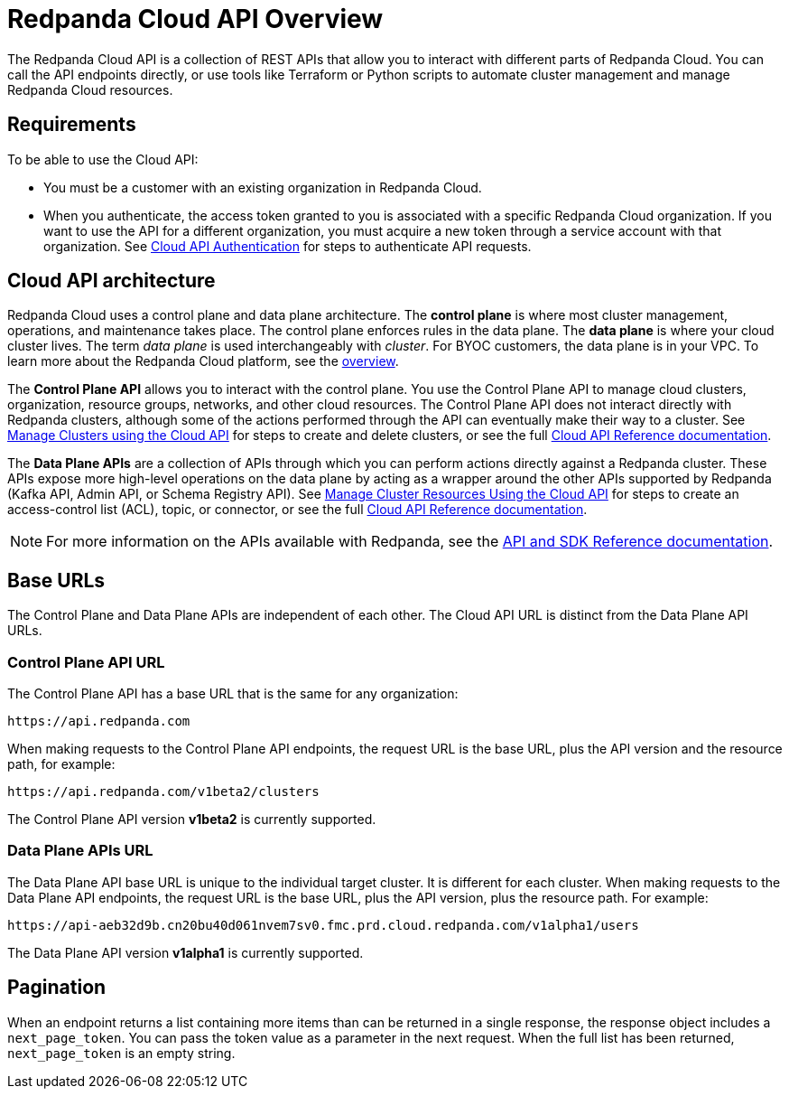= Redpanda Cloud API Overview
:description: Learn about using the Cloud API to manage clusters and cloud resources.
:page-cloud: true
:page-api: cloud
:page-api-slot: overview

The Redpanda Cloud API is a collection of REST APIs that allow you to interact with different parts of Redpanda Cloud. You can call the API endpoints directly, or use tools like Terraform or Python scripts to automate cluster management and manage Redpanda Cloud resources.

== Requirements

To be able to use the Cloud API:

* You must be a customer with an existing organization in Redpanda Cloud.
* When you authenticate, the access token granted to you is associated with a specific Redpanda Cloud organization. If you want to use the API for a different organization, you must acquire a new token through a service account with that organization. See xref:deploy:deployment-option/cloud/api/cloud-api-authentication.adoc[Cloud API Authentication] for steps to authenticate API requests.

== Cloud API architecture

Redpanda Cloud uses a control plane and data plane architecture. The *control plane* is where most cluster management, operations, and maintenance takes place. The control plane enforces rules in the data plane. The *data plane* is where your cloud cluster lives. The term _data plane_ is used interchangeably with _cluster_. For BYOC customers, the data plane is in your VPC. To learn more about the Redpanda Cloud platform, see the xref:deploy:deployment-option/cloud/cloud-overview.adoc[overview].

The *Control Plane API* allows you to interact with the control plane. You use the Control Plane API to manage cloud clusters, organization, resource groups, networks, and other cloud resources. The Control Plane API does not interact directly with Redpanda clusters, although some of the actions performed through the API can eventually make their way to a cluster. See xref:deploy:deployment-option/cloud/api/cloud-controlplane-api.adoc[Manage Clusters using the Cloud API] for steps to create and delete clusters, or see the full xref:api:ROOT:cloud-api.adoc[Cloud API Reference documentation]. 

The *Data Plane APIs* are a collection of APIs through which you can perform actions directly against a Redpanda cluster. These APIs expose more high-level operations on the data plane by acting as a wrapper around the other APIs supported by Redpanda (Kafka API, Admin API, or Schema Registry API). See xref:deploy:deployment-option/cloud/api/cloud-dataplane-api.adoc[Manage Cluster Resources Using the Cloud API] for steps to create an access-control list (ACL), topic, or connector, or see the full xref:api:ROOT:cloud-api.adoc[Cloud API Reference documentation].

NOTE: For more information on the APIs available with Redpanda, see the xref:reference:api-reference.adoc[API and SDK Reference documentation].

== Base URLs

The Control Plane and Data Plane APIs are independent of each other. The Cloud API URL is distinct from the Data Plane API URLs.

=== Control Plane API URL

The Control Plane API has a base URL that is the same for any organization:

----
https://api.redpanda.com
----

When making requests to the Control Plane API endpoints, the request URL is the base URL, plus the API version and the resource path, for example:

[,bash]
----
https://api.redpanda.com/v1beta2/clusters
----

The Control Plane API version *v1beta2* is currently supported.

=== Data Plane APIs URL

The Data Plane API base URL is unique to the individual target cluster. It is different for each cluster. When making requests to the Data Plane API endpoints, the request URL is the base URL, plus the API version, plus the resource path. For example:

[,bash]
----
https://api-aeb32d9b.cn20bu40d061nvem7sv0.fmc.prd.cloud.redpanda.com/v1alpha1/users
----

The Data Plane API version *v1alpha1* is currently supported.

== Pagination

When an endpoint returns a list containing more items than can be returned in a single response, the response object includes a `next_page_token`. You can pass the token value as a parameter in the next request. When the full list has been returned, `next_page_token` is an empty string.

